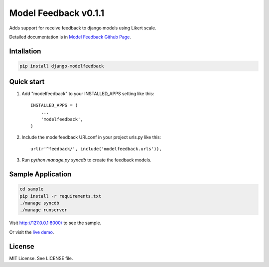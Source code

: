=======================
 Model Feedback v0.1.1
=======================

.. image:: https://travis-ci.org/yokomizor/django-modelfeedback.png?branch=master
   :alt: Build Status
   :target: https://travis-ci.org/yokomizor/django-modelfeedback

.. image:: https://coveralls.io/repos/yokomizor/django-modelfeedback/badge.png?branch=master
   :alt: Coverage Status
   :target: https://coveralls.io/r/yokomizor/django-modelfeedback

.. image:: https://pypip.in/v/django-modelfeedback/badge.png
   :alt: Pypi Version
   :target: https://pypi.python.org/pypi/django-modelfeedback

.. image:: https://pypip.in/d/django-modelfeedback/badge.png
   :alt: Pypi Downloads
   :target: https://pypi.python.org/pypi/django-modelfeedback

Adds support for receive feedback to django models using Likert scale.

Detailed documentation is in `Model Feedback Github Page`_.


Intallation
-----------

.. code-block:: bash

      pip install django-modelfeedback


Quick start
-----------

1. Add "modelfeedback" to your INSTALLED_APPS setting like this::

      INSTALLED_APPS = (
          ...
          'modelfeedback',
      )

2. Include the modelfeedback URLconf in your project urls.py like this::

      url(r'^feedback/', include('modelfeedback.urls')),

3. Run `python manage.py syncdb` to create the feedback models.


Sample Application
------------------

.. code-block:: bash

      cd sample
      pip install -r requirements.txt
      ./manage syncdb
      ./manage runserver

Visit http://127.0.0.1:8000/ to see the sample.

Or visit the `live demo`_.


License
-------

MIT License. See LICENSE file.


.. _Model Feedback Github Page: https://github.com/yokomizor/django-modelfeedback/wiki
.. _live demo: http://modelfeedback.ro.ger.io
